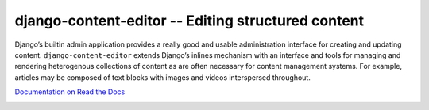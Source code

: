 ===================================================
django-content-editor -- Editing structured content
===================================================

Django’s builtin admin application provides a really good and usable
administration interface for creating and updating content.
``django-content-editor`` extends Django’s inlines mechanism with an interface
and tools for managing and rendering heterogenous collections of content as are
often necessary for content management systems. For example, articles may be
composed of text blocks with images and videos interspersed throughout.

`Documentation on Read the Docs <http://django-content-editor.readthedocs.org/en/latest/>`_

.. image:: https://github.com/matthiask/django-content-editor/actions/workflows/tests.yml/badge.svg
    :target: https://github.com/matthiask/django-content-editor/
    :alt: CI Status

.. image:: https://readthedocs.org/projects/django-content-editor/badge/?version=latest
    :target: https://django-content-editor.readthedocs.io/en/latest/?badge=latest
    :alt: Documentation Status
